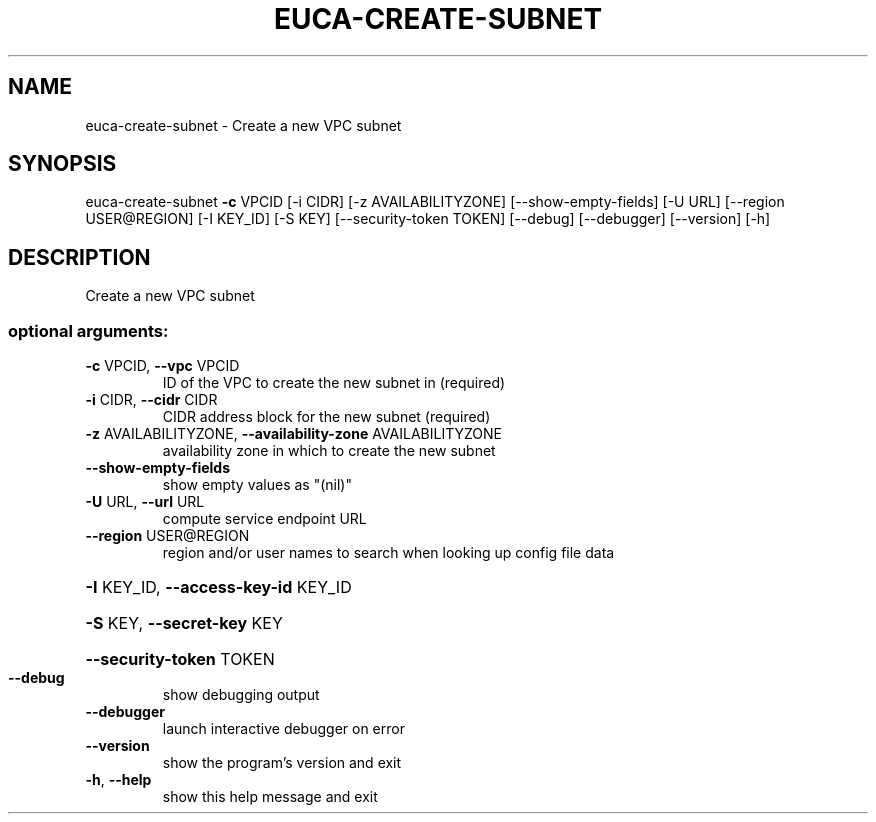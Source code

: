 .\" DO NOT MODIFY THIS FILE!  It was generated by help2man 1.44.1.
.TH EUCA-CREATE-SUBNET "1" "September 2014" "euca2ools 3.2.0" "User Commands"
.SH NAME
euca-create-subnet \- Create a new VPC subnet
.SH SYNOPSIS
euca\-create\-subnet \fB\-c\fR VPCID [\-i CIDR] [\-z AVAILABILITYZONE]
[\-\-show\-empty\-fields] [\-U URL]
[\-\-region USER@REGION] [\-I KEY_ID] [\-S KEY]
[\-\-security\-token TOKEN] [\-\-debug] [\-\-debugger]
[\-\-version] [\-h]
.SH DESCRIPTION
Create a new VPC subnet
.SS "optional arguments:"
.TP
\fB\-c\fR VPCID, \fB\-\-vpc\fR VPCID
ID of the VPC to create the new subnet in (required)
.TP
\fB\-i\fR CIDR, \fB\-\-cidr\fR CIDR
CIDR address block for the new subnet (required)
.TP
\fB\-z\fR AVAILABILITYZONE, \fB\-\-availability\-zone\fR AVAILABILITYZONE
availability zone in which to create the new subnet
.TP
\fB\-\-show\-empty\-fields\fR
show empty values as "(nil)"
.TP
\fB\-U\fR URL, \fB\-\-url\fR URL
compute service endpoint URL
.TP
\fB\-\-region\fR USER@REGION
region and/or user names to search when looking up
config file data
.HP
\fB\-I\fR KEY_ID, \fB\-\-access\-key\-id\fR KEY_ID
.HP
\fB\-S\fR KEY, \fB\-\-secret\-key\fR KEY
.HP
\fB\-\-security\-token\fR TOKEN
.TP
\fB\-\-debug\fR
show debugging output
.TP
\fB\-\-debugger\fR
launch interactive debugger on error
.TP
\fB\-\-version\fR
show the program's version and exit
.TP
\fB\-h\fR, \fB\-\-help\fR
show this help message and exit

